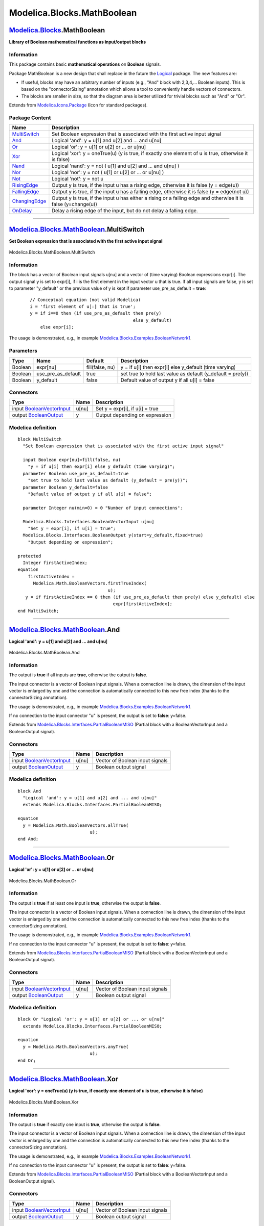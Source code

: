 ===========================
Modelica.Blocks.MathBoolean
===========================

`Modelica.Blocks <Modelica_Blocks.html#Modelica.Blocks>`_.MathBoolean
---------------------------------------------------------------------

**Library of Boolean mathematical functions as input/output blocks**

Information
~~~~~~~~~~~

::

This package contains basic **mathematical operations** on **Boolean**
signals.

Package MathBoolean is a new design that shall replace in the future the
`Logical <Modelica_Blocks_Logical.html#Modelica.Blocks.Logical>`_
package. The new features are:

-  If useful, blocks may have an arbitrary number of inputs (e.g., "And"
   block with 2,3,4,... Boolean inputs). This is based on the
   "connectorSizing" annotation which allows a tool to conveniently
   handle vectors of connectors.
-  The blocks are smaller in size, so that the diagram area is better
   utilized for trivial blocks such as "And" or "Or".

::

Extends from
`Modelica.Icons.Package <Modelica_Icons_Package.html#Modelica.Icons.Package>`_
(Icon for standard packages).

Package Content
~~~~~~~~~~~~~~~

+------------------------------------------------------------------------------------------------------------------------------------------+------------------------------------------------------------------------------------------------------------------+
| Name                                                                                                                                     | Description                                                                                                      |
+==========================================================================================================================================+==================================================================================================================+
| |image11| `MultiSwitch <Modelica_Blocks_MathBoolean.html#Modelica.Blocks.MathBoolean.MultiSwitch>`_                                      | Set Boolean expression that is associated with the first active input signal                                     |
+------------------------------------------------------------------------------------------------------------------------------------------+------------------------------------------------------------------------------------------------------------------+
| |image12| `And <Modelica_Blocks_MathBoolean.html#Modelica.Blocks.MathBoolean.And>`_                                                      | Logical 'and': y = u[1] and u[2] and ... and u[nu]                                                               |
+------------------------------------------------------------------------------------------------------------------------------------------+------------------------------------------------------------------------------------------------------------------+
| |image13| `Or <Modelica_Blocks_MathBoolean.html#Modelica.Blocks.MathBoolean.Or>`_                                                        | Logical 'or': y = u[1] or u[2] or ... or u[nu]                                                                   |
+------------------------------------------------------------------------------------------------------------------------------------------+------------------------------------------------------------------------------------------------------------------+
| |image14| `Xor <Modelica_Blocks_MathBoolean.html#Modelica.Blocks.MathBoolean.Xor>`_                                                      | Logical 'xor': y = oneTrue(u) (y is true, if exactly one element of u is true, otherwise it is false)            |
+------------------------------------------------------------------------------------------------------------------------------------------+------------------------------------------------------------------------------------------------------------------+
| |image15| `Nand <Modelica_Blocks_MathBoolean.html#Modelica.Blocks.MathBoolean.Nand>`_                                                    | Logical 'nand': y = not ( u[1] and u[2] and ... and u[nu] )                                                      |
+------------------------------------------------------------------------------------------------------------------------------------------+------------------------------------------------------------------------------------------------------------------+
| |image16| `Nor <Modelica_Blocks_MathBoolean.html#Modelica.Blocks.MathBoolean.Nor>`_                                                      | Logical 'nor': y = not ( u[1] or u[2] or ... or u[nu] )                                                          |
+------------------------------------------------------------------------------------------------------------------------------------------+------------------------------------------------------------------------------------------------------------------+
| |image17| `Not <Modelica_Blocks_MathBoolean.html#Modelica.Blocks.MathBoolean.Not>`_                                                      | Logical 'not': y = not u                                                                                         |
+------------------------------------------------------------------------------------------------------------------------------------------+------------------------------------------------------------------------------------------------------------------+
| |image18| `RisingEdge <Modelica_Blocks_MathBoolean.html#Modelica.Blocks.MathBoolean.RisingEdge>`_                                        | Output y is true, if the input u has a rising edge, otherwise it is false (y = edge(u))                          |
+------------------------------------------------------------------------------------------------------------------------------------------+------------------------------------------------------------------------------------------------------------------+
| |image19| `FallingEdge <Modelica_Blocks_MathBoolean.html#Modelica.Blocks.MathBoolean.FallingEdge>`_                                      | Output y is true, if the input u has a falling edge, otherwise it is false (y = edge(not u))                     |
+------------------------------------------------------------------------------------------------------------------------------------------+------------------------------------------------------------------------------------------------------------------+
| |image20| `ChangingEdge <Modelica_Blocks_MathBoolean.html#Modelica.Blocks.MathBoolean.ChangingEdge>`_                                    | Output y is true, if the input u has either a rising or a falling edge and otherwise it is false (y=change(u))   |
+------------------------------------------------------------------------------------------------------------------------------------------+------------------------------------------------------------------------------------------------------------------+
| |image21| `OnDelay <Modelica_Blocks_MathBoolean.html#Modelica.Blocks.MathBoolean.OnDelay>`_                                              | Delay a rising edge of the input, but do not delay a falling edge.                                               |
+------------------------------------------------------------------------------------------------------------------------------------------+------------------------------------------------------------------------------------------------------------------+

--------------

|image22| `Modelica.Blocks.MathBoolean <Modelica_Blocks_MathBoolean.html#Modelica.Blocks.MathBoolean>`_.MultiSwitch
-------------------------------------------------------------------------------------------------------------------

**Set Boolean expression that is associated with the first active input
signal**

.. figure:: Modelica.Blocks.MathBoolean.MultiSwitchD.png
   :align: center
   :alt: Modelica.Blocks.MathBoolean.MultiSwitch

   Modelica.Blocks.MathBoolean.MultiSwitch

Information
~~~~~~~~~~~

::

The block has a vector of Boolean input signals u[nu] and a vector of
(time varying) Boolean expressions expr[:]. The output signal y is set
to expr[i], if i is the first element in the input vector u that is
true. If all input signals are false, y is set to parameter "y\_default"
or the previous value of y is kept if parameter use\_pre\_as\_default =
**true**:

    ::

          // Conceptual equation (not valid Modelica)
          i = 'first element of u[:] that is true';
          y = if i==0 then (if use_pre_as_default then pre(y)
                                                  else y_default)
              else expr[i];

The usage is demonstrated, e.g., in example
`Modelica.Blocks.Examples.BooleanNetwork1 <Modelica_Blocks_Examples.html#Modelica.Blocks.Examples.BooleanNetwork1>`_.

::

Parameters
~~~~~~~~~~

+-----------+-------------------------+-------------------+----------------------------------------------------------------+
| Type      | Name                    | Default           | Description                                                    |
+===========+=========================+===================+================================================================+
| Boolean   | expr[nu]                | fill(false, nu)   | y = if u[i] then expr[i] else y\_default (time varying)        |
+-----------+-------------------------+-------------------+----------------------------------------------------------------+
| Boolean   | use\_pre\_as\_default   | true              | set true to hold last value as default (y\_default = pre(y))   |
+-----------+-------------------------+-------------------+----------------------------------------------------------------+
| Boolean   | y\_default              | false             | Default value of output y if all u[i] = false                  |
+-----------+-------------------------+-------------------+----------------------------------------------------------------+

Connectors
~~~~~~~~~~

+---------------------------------------------------------------------------------------------------------------+---------+-----------------------------------+
| Type                                                                                                          | Name    | Description                       |
+===============================================================================================================+=========+===================================+
| input `BooleanVectorInput <Modelica_Blocks_Interfaces.html#Modelica.Blocks.Interfaces.BooleanVectorInput>`_   | u[nu]   | Set y = expr[i], if u[i] = true   |
+---------------------------------------------------------------------------------------------------------------+---------+-----------------------------------+
| output `BooleanOutput <Modelica_Blocks_Interfaces.html#Modelica.Blocks.Interfaces.BooleanOutput>`_            | y       | Output depending on expression    |
+---------------------------------------------------------------------------------------------------------------+---------+-----------------------------------+

Modelica definition
~~~~~~~~~~~~~~~~~~~

::

    block MultiSwitch 
      "Set Boolean expression that is associated with the first active input signal"

      input Boolean expr[nu]=fill(false, nu) 
        "y = if u[i] then expr[i] else y_default (time varying)";
      parameter Boolean use_pre_as_default=true 
        "set true to hold last value as default (y_default = pre(y))";
      parameter Boolean y_default=false 
        "Default value of output y if all u[i] = false";

      parameter Integer nu(min=0) = 0 "Number of input connections";

      Modelica.Blocks.Interfaces.BooleanVectorInput u[nu] 
        "Set y = expr[i], if u[i] = true";
      Modelica.Blocks.Interfaces.BooleanOutput y(start=y_default,fixed=true) 
        "Output depending on expression";

    protected 
      Integer firstActiveIndex;
    equation 
        firstActiveIndex =
          Modelica.Math.BooleanVectors.firstTrueIndex(
                                       u);
       y = if firstActiveIndex == 0 then (if use_pre_as_default then pre(y) else y_default) else 
                                         expr[firstActiveIndex];
    end MultiSwitch;

--------------

|image23| `Modelica.Blocks.MathBoolean <Modelica_Blocks_MathBoolean.html#Modelica.Blocks.MathBoolean>`_.And
-----------------------------------------------------------------------------------------------------------

**Logical 'and': y = u[1] and u[2] and ... and u[nu]**

.. figure:: Modelica.Blocks.MathBoolean.AndD.png
   :align: center
   :alt: Modelica.Blocks.MathBoolean.And

   Modelica.Blocks.MathBoolean.And

Information
~~~~~~~~~~~

::

The output is **true** if all inputs are **true**, otherwise the output
is **false**.

The input connector is a vector of Boolean input signals. When a
connection line is drawn, the dimension of the input vector is enlarged
by one and the connection is automatically connected to this new free
index (thanks to the connectorSizing annotation).

The usage is demonstrated, e.g., in example
`Modelica.Blocks.Examples.BooleanNetwork1 <Modelica_Blocks_Examples.html#Modelica.Blocks.Examples.BooleanNetwork1>`_.

If no connection to the input connector "u" is present, the output is
set to **false**: y=false.

::

Extends from
`Modelica.Blocks.Interfaces.PartialBooleanMISO <Modelica_Blocks_Interfaces.html#Modelica.Blocks.Interfaces.PartialBooleanMISO>`_
(Partial block with a BooleanVectorInput and a BooleanOutput signal).

Connectors
~~~~~~~~~~

+---------------------------------------------------------------------------------------------------------------+---------+-----------------------------------+
| Type                                                                                                          | Name    | Description                       |
+===============================================================================================================+=========+===================================+
| input `BooleanVectorInput <Modelica_Blocks_Interfaces.html#Modelica.Blocks.Interfaces.BooleanVectorInput>`_   | u[nu]   | Vector of Boolean input signals   |
+---------------------------------------------------------------------------------------------------------------+---------+-----------------------------------+
| output `BooleanOutput <Modelica_Blocks_Interfaces.html#Modelica.Blocks.Interfaces.BooleanOutput>`_            | y       | Boolean output signal             |
+---------------------------------------------------------------------------------------------------------------+---------+-----------------------------------+

Modelica definition
~~~~~~~~~~~~~~~~~~~

::

    block And 
      "Logical 'and': y = u[1] and u[2] and ... and u[nu]"
      extends Modelica.Blocks.Interfaces.PartialBooleanMISO;

    equation 
      y = Modelica.Math.BooleanVectors.allTrue(
                                u);
    end And;

--------------

|image24| `Modelica.Blocks.MathBoolean <Modelica_Blocks_MathBoolean.html#Modelica.Blocks.MathBoolean>`_.Or
----------------------------------------------------------------------------------------------------------

**Logical 'or': y = u[1] or u[2] or ... or u[nu]**

.. figure:: Modelica.Blocks.MathBoolean.AndD.png
   :align: center
   :alt: Modelica.Blocks.MathBoolean.Or

   Modelica.Blocks.MathBoolean.Or

Information
~~~~~~~~~~~

::

The output is **true** if at least one input is **true**, otherwise the
output is **false**.

The input connector is a vector of Boolean input signals. When a
connection line is drawn, the dimension of the input vector is enlarged
by one and the connection is automatically connected to this new free
index (thanks to the connectorSizing annotation).

The usage is demonstrated, e.g., in example
`Modelica.Blocks.Examples.BooleanNetwork1 <Modelica_Blocks_Examples.html#Modelica.Blocks.Examples.BooleanNetwork1>`_.

If no connection to the input connector "u" is present, the output is
set to **false**: y=false.

::

Extends from
`Modelica.Blocks.Interfaces.PartialBooleanMISO <Modelica_Blocks_Interfaces.html#Modelica.Blocks.Interfaces.PartialBooleanMISO>`_
(Partial block with a BooleanVectorInput and a BooleanOutput signal).

Connectors
~~~~~~~~~~

+---------------------------------------------------------------------------------------------------------------+---------+-----------------------------------+
| Type                                                                                                          | Name    | Description                       |
+===============================================================================================================+=========+===================================+
| input `BooleanVectorInput <Modelica_Blocks_Interfaces.html#Modelica.Blocks.Interfaces.BooleanVectorInput>`_   | u[nu]   | Vector of Boolean input signals   |
+---------------------------------------------------------------------------------------------------------------+---------+-----------------------------------+
| output `BooleanOutput <Modelica_Blocks_Interfaces.html#Modelica.Blocks.Interfaces.BooleanOutput>`_            | y       | Boolean output signal             |
+---------------------------------------------------------------------------------------------------------------+---------+-----------------------------------+

Modelica definition
~~~~~~~~~~~~~~~~~~~

::

    block Or "Logical 'or': y = u[1] or u[2] or ... or u[nu]"
      extends Modelica.Blocks.Interfaces.PartialBooleanMISO;

    equation 
      y = Modelica.Math.BooleanVectors.anyTrue(
                                u);
    end Or;

--------------

|image25| `Modelica.Blocks.MathBoolean <Modelica_Blocks_MathBoolean.html#Modelica.Blocks.MathBoolean>`_.Xor
-----------------------------------------------------------------------------------------------------------

**Logical 'xor': y = oneTrue(u) (y is true, if exactly one element of u
is true, otherwise it is false)**

.. figure:: Modelica.Blocks.MathBoolean.AndD.png
   :align: center
   :alt: Modelica.Blocks.MathBoolean.Xor

   Modelica.Blocks.MathBoolean.Xor

Information
~~~~~~~~~~~

::

The output is **true** if exactly one input is **true**, otherwise the
output is **false**.

The input connector is a vector of Boolean input signals. When a
connection line is drawn, the dimension of the input vector is enlarged
by one and the connection is automatically connected to this new free
index (thanks to the connectorSizing annotation).

The usage is demonstrated, e.g., in example
`Modelica.Blocks.Examples.BooleanNetwork1 <Modelica_Blocks_Examples.html#Modelica.Blocks.Examples.BooleanNetwork1>`_.

If no connection to the input connector "u" is present, the output is
set to **false**: y=false.

::

Extends from
`Modelica.Blocks.Interfaces.PartialBooleanMISO <Modelica_Blocks_Interfaces.html#Modelica.Blocks.Interfaces.PartialBooleanMISO>`_
(Partial block with a BooleanVectorInput and a BooleanOutput signal).

Connectors
~~~~~~~~~~

+---------------------------------------------------------------------------------------------------------------+---------+-----------------------------------+
| Type                                                                                                          | Name    | Description                       |
+===============================================================================================================+=========+===================================+
| input `BooleanVectorInput <Modelica_Blocks_Interfaces.html#Modelica.Blocks.Interfaces.BooleanVectorInput>`_   | u[nu]   | Vector of Boolean input signals   |
+---------------------------------------------------------------------------------------------------------------+---------+-----------------------------------+
| output `BooleanOutput <Modelica_Blocks_Interfaces.html#Modelica.Blocks.Interfaces.BooleanOutput>`_            | y       | Boolean output signal             |
+---------------------------------------------------------------------------------------------------------------+---------+-----------------------------------+

Modelica definition
~~~~~~~~~~~~~~~~~~~

::

    block Xor 
      "Logical 'xor': y = oneTrue(u)  (y is true, if exactly one element of u is true, otherwise it is false)"
      extends Modelica.Blocks.Interfaces.PartialBooleanMISO;

    equation 
      y = Modelica.Math.BooleanVectors.oneTrue(
                                u);
    end Xor;

--------------

|image26| `Modelica.Blocks.MathBoolean <Modelica_Blocks_MathBoolean.html#Modelica.Blocks.MathBoolean>`_.Nand
------------------------------------------------------------------------------------------------------------

**Logical 'nand': y = not ( u[1] and u[2] and ... and u[nu] )**

.. figure:: Modelica.Blocks.MathBoolean.AndD.png
   :align: center
   :alt: Modelica.Blocks.MathBoolean.Nand

   Modelica.Blocks.MathBoolean.Nand

Information
~~~~~~~~~~~

::

The output is **true** if at least one input is **false**, otherwise the
output is **false**.

The input connector is a vector of Boolean input signals. When a
connection line is drawn, the dimension of the input vector is enlarged
by one and the connection is automatically connected to this new free
index (thanks to the connectorSizing annotation).

The usage is demonstrated, e.g., in example
`Modelica.Blocks.Examples.BooleanNetwork1 <Modelica_Blocks_Examples.html#Modelica.Blocks.Examples.BooleanNetwork1>`_.

If no connection to the input connector "u" is present, the output is
set to **false**: y=false.

::

Extends from
`Modelica.Blocks.Interfaces.PartialBooleanMISO <Modelica_Blocks_Interfaces.html#Modelica.Blocks.Interfaces.PartialBooleanMISO>`_
(Partial block with a BooleanVectorInput and a BooleanOutput signal).

Connectors
~~~~~~~~~~

+---------------------------------------------------------------------------------------------------------------+---------+-----------------------------------+
| Type                                                                                                          | Name    | Description                       |
+===============================================================================================================+=========+===================================+
| input `BooleanVectorInput <Modelica_Blocks_Interfaces.html#Modelica.Blocks.Interfaces.BooleanVectorInput>`_   | u[nu]   | Vector of Boolean input signals   |
+---------------------------------------------------------------------------------------------------------------+---------+-----------------------------------+
| output `BooleanOutput <Modelica_Blocks_Interfaces.html#Modelica.Blocks.Interfaces.BooleanOutput>`_            | y       | Boolean output signal             |
+---------------------------------------------------------------------------------------------------------------+---------+-----------------------------------+

Modelica definition
~~~~~~~~~~~~~~~~~~~

::

    block Nand 
      "Logical 'nand': y = not ( u[1] and u[2] and ... and u[nu] )"
      extends Modelica.Blocks.Interfaces.PartialBooleanMISO;

    equation 
      y = not Modelica.Math.BooleanVectors.allTrue(
                                    u);
    end Nand;

--------------

|image27| `Modelica.Blocks.MathBoolean <Modelica_Blocks_MathBoolean.html#Modelica.Blocks.MathBoolean>`_.Nor
-----------------------------------------------------------------------------------------------------------

**Logical 'nor': y = not ( u[1] or u[2] or ... or u[nu] )**

.. figure:: Modelica.Blocks.MathBoolean.AndD.png
   :align: center
   :alt: Modelica.Blocks.MathBoolean.Nor

   Modelica.Blocks.MathBoolean.Nor

Information
~~~~~~~~~~~

::

The output is **false** if at least one input is **true**, otherwise the
output is **true**.

The input connector is a vector of Boolean input signals. When a
connection line is drawn, the dimension of the input vector is enlarged
by one and the connection is automatically connected to this new free
index (thanks to the connectorSizing annotation).

The usage is demonstrated, e.g., in example
`Modelica.Blocks.Examples.BooleanNetwork1 <Modelica_Blocks_Examples.html#Modelica.Blocks.Examples.BooleanNetwork1>`_.

If no connection to the input connector "u" is present, the output is
set to **false**: y=false.

::

Extends from
`Modelica.Blocks.Interfaces.PartialBooleanMISO <Modelica_Blocks_Interfaces.html#Modelica.Blocks.Interfaces.PartialBooleanMISO>`_
(Partial block with a BooleanVectorInput and a BooleanOutput signal).

Connectors
~~~~~~~~~~

+---------------------------------------------------------------------------------------------------------------+---------+-----------------------------------+
| Type                                                                                                          | Name    | Description                       |
+===============================================================================================================+=========+===================================+
| input `BooleanVectorInput <Modelica_Blocks_Interfaces.html#Modelica.Blocks.Interfaces.BooleanVectorInput>`_   | u[nu]   | Vector of Boolean input signals   |
+---------------------------------------------------------------------------------------------------------------+---------+-----------------------------------+
| output `BooleanOutput <Modelica_Blocks_Interfaces.html#Modelica.Blocks.Interfaces.BooleanOutput>`_            | y       | Boolean output signal             |
+---------------------------------------------------------------------------------------------------------------+---------+-----------------------------------+

Modelica definition
~~~~~~~~~~~~~~~~~~~

::

    block Nor 
      "Logical 'nor': y = not ( u[1] or u[2] or ... or u[nu] )"
      extends Modelica.Blocks.Interfaces.PartialBooleanMISO;

    equation 
      y = not Modelica.Math.BooleanVectors.anyTrue(
                                    u);
    end Nor;

--------------

|image28| `Modelica.Blocks.MathBoolean <Modelica_Blocks_MathBoolean.html#Modelica.Blocks.MathBoolean>`_.Not
-----------------------------------------------------------------------------------------------------------

**Logical 'not': y = not u**

.. figure:: Modelica.Blocks.MathBoolean.NotD.png
   :align: center
   :alt: Modelica.Blocks.MathBoolean.Not

   Modelica.Blocks.MathBoolean.Not

Information
~~~~~~~~~~~

::

The output is **false** if at least one input is **true**, otherwise the
output is **true**.

The input connector is a vector of Boolean input signals. When a
connection line is drawn, the dimension of the input vector is enlarged
by one and the connection is automatically connected to this new free
index (thanks to the connectorSizing annotation).

The usage is demonstrated, e.g., in example
`Modelica.Blocks.Examples.BooleanNetwork1 <Modelica_Blocks_Examples.html#Modelica.Blocks.Examples.BooleanNetwork1>`_.

::

Extends from
`Modelica.Blocks.Interfaces.PartialBooleanSISO\_small <Modelica_Blocks_Interfaces.html#Modelica.Blocks.Interfaces.PartialBooleanSISO_small>`_
(Partial block with a BooleanInput and a BooleanOutput signal and a
small block icon).

Connectors
~~~~~~~~~~

+------------------------------------------------------------------------------------------------------+--------+-------------------------+
| Type                                                                                                 | Name   | Description             |
+======================================================================================================+========+=========================+
| input `BooleanInput <Modelica_Blocks_Interfaces.html#Modelica.Blocks.Interfaces.BooleanInput>`_      | u      | Boolean input signal    |
+------------------------------------------------------------------------------------------------------+--------+-------------------------+
| output `BooleanOutput <Modelica_Blocks_Interfaces.html#Modelica.Blocks.Interfaces.BooleanOutput>`_   | y      | Boolean output signal   |
+------------------------------------------------------------------------------------------------------+--------+-------------------------+

Modelica definition
~~~~~~~~~~~~~~~~~~~

::

    block Not "Logical 'not': y = not u"
      extends Modelica.Blocks.Interfaces.PartialBooleanSISO_small;

    equation 
      y = not u;
    end Not;

--------------

|image29| `Modelica.Blocks.MathBoolean <Modelica_Blocks_MathBoolean.html#Modelica.Blocks.MathBoolean>`_.RisingEdge
------------------------------------------------------------------------------------------------------------------

**Output y is true, if the input u has a rising edge, otherwise it is
false (y = edge(u))**

.. figure:: Modelica.Blocks.MathBoolean.NotD.png
   :align: center
   :alt: Modelica.Blocks.MathBoolean.RisingEdge

   Modelica.Blocks.MathBoolean.RisingEdge

Information
~~~~~~~~~~~

::

A rising edge of the Boolean input u results in y = **true** at this
time instant. At all other time instants, y = **false**.

The usage is demonstrated, e.g., in example
`Modelica.Blocks.Examples.BooleanNetwork1 <Modelica_Blocks_Examples.html#Modelica.Blocks.Examples.BooleanNetwork1>`_.

::

Extends from
`Modelica.Blocks.Interfaces.PartialBooleanSISO\_small <Modelica_Blocks_Interfaces.html#Modelica.Blocks.Interfaces.PartialBooleanSISO_small>`_
(Partial block with a BooleanInput and a BooleanOutput signal and a
small block icon).

Parameters
~~~~~~~~~~

+-----------+-----------------+-----------+-----------------------------------+
| Type      | Name            | Default   | Description                       |
+===========+=================+===========+===================================+
| Boolean   | pre\_u\_start   | false     | Value of pre(u) at initial time   |
+-----------+-----------------+-----------+-----------------------------------+

Connectors
~~~~~~~~~~

+------------------------------------------------------------------------------------------------------+--------+-------------------------+
| Type                                                                                                 | Name   | Description             |
+======================================================================================================+========+=========================+
| input `BooleanInput <Modelica_Blocks_Interfaces.html#Modelica.Blocks.Interfaces.BooleanInput>`_      | u      | Boolean input signal    |
+------------------------------------------------------------------------------------------------------+--------+-------------------------+
| output `BooleanOutput <Modelica_Blocks_Interfaces.html#Modelica.Blocks.Interfaces.BooleanOutput>`_   | y      | Boolean output signal   |
+------------------------------------------------------------------------------------------------------+--------+-------------------------+

Modelica definition
~~~~~~~~~~~~~~~~~~~

::

    block RisingEdge 
      "Output y is true, if the input u has a rising edge, otherwise it is false (y = edge(u))"
       parameter Boolean pre_u_start = false "Value of pre(u) at initial time";
       extends Modelica.Blocks.Interfaces.PartialBooleanSISO_small;
    initial equation 
      pre(u) = pre_u_start;
    equation 
      y = edge(u);
    end RisingEdge;

--------------

|image30| `Modelica.Blocks.MathBoolean <Modelica_Blocks_MathBoolean.html#Modelica.Blocks.MathBoolean>`_.FallingEdge
-------------------------------------------------------------------------------------------------------------------

**Output y is true, if the input u has a falling edge, otherwise it is
false (y = edge(not u))**

.. figure:: Modelica.Blocks.MathBoolean.NotD.png
   :align: center
   :alt: Modelica.Blocks.MathBoolean.FallingEdge

   Modelica.Blocks.MathBoolean.FallingEdge

Information
~~~~~~~~~~~

::

A falling edge of the Boolean input u results in y = **true** at this
time instant. At all other time instants, y = **false**.

The usage is demonstrated, e.g., in example
`Modelica.Blocks.Examples.BooleanNetwork1 <Modelica_Blocks_Examples.html#Modelica.Blocks.Examples.BooleanNetwork1>`_.

::

Extends from
`Modelica.Blocks.Interfaces.PartialBooleanSISO\_small <Modelica_Blocks_Interfaces.html#Modelica.Blocks.Interfaces.PartialBooleanSISO_small>`_
(Partial block with a BooleanInput and a BooleanOutput signal and a
small block icon).

Parameters
~~~~~~~~~~

+-----------+-----------------+-----------+-----------------------------------+
| Type      | Name            | Default   | Description                       |
+===========+=================+===========+===================================+
| Boolean   | pre\_u\_start   | false     | Value of pre(u) at initial time   |
+-----------+-----------------+-----------+-----------------------------------+

Connectors
~~~~~~~~~~

+------------------------------------------------------------------------------------------------------+--------+-------------------------+
| Type                                                                                                 | Name   | Description             |
+======================================================================================================+========+=========================+
| input `BooleanInput <Modelica_Blocks_Interfaces.html#Modelica.Blocks.Interfaces.BooleanInput>`_      | u      | Boolean input signal    |
+------------------------------------------------------------------------------------------------------+--------+-------------------------+
| output `BooleanOutput <Modelica_Blocks_Interfaces.html#Modelica.Blocks.Interfaces.BooleanOutput>`_   | y      | Boolean output signal   |
+------------------------------------------------------------------------------------------------------+--------+-------------------------+

Modelica definition
~~~~~~~~~~~~~~~~~~~

::

    block FallingEdge 
      "Output y is true, if the input u has a falling edge, otherwise it is false (y = edge(not u))"
       parameter Boolean pre_u_start = false "Value of pre(u) at initial time";
       extends Modelica.Blocks.Interfaces.PartialBooleanSISO_small;
    protected 
      Boolean not_u = not u;
    initial equation 
      pre(not_u) = not pre_u_start;
    equation 
      y = edge(not_u);
    end FallingEdge;

--------------

|image31| `Modelica.Blocks.MathBoolean <Modelica_Blocks_MathBoolean.html#Modelica.Blocks.MathBoolean>`_.ChangingEdge
--------------------------------------------------------------------------------------------------------------------

**Output y is true, if the input u has either a rising or a falling edge
and otherwise it is false (y=change(u))**

.. figure:: Modelica.Blocks.MathBoolean.NotD.png
   :align: center
   :alt: Modelica.Blocks.MathBoolean.ChangingEdge

   Modelica.Blocks.MathBoolean.ChangingEdge

Information
~~~~~~~~~~~

::

A changing edge, i.e., either rising or falling, of the Boolean input u
results in y = **true** at this time instant. At all other time
instants, y = **false**.

The usage is demonstrated, e.g., in example
`Modelica.Blocks.Examples.BooleanNetwork1 <Modelica_Blocks_Examples.html#Modelica.Blocks.Examples.BooleanNetwork1>`_.

::

Extends from
`Modelica.Blocks.Interfaces.PartialBooleanSISO\_small <Modelica_Blocks_Interfaces.html#Modelica.Blocks.Interfaces.PartialBooleanSISO_small>`_
(Partial block with a BooleanInput and a BooleanOutput signal and a
small block icon).

Parameters
~~~~~~~~~~

+-----------+-----------------+-----------+-----------------------------------+
| Type      | Name            | Default   | Description                       |
+===========+=================+===========+===================================+
| Boolean   | pre\_u\_start   | false     | Value of pre(u) at initial time   |
+-----------+-----------------+-----------+-----------------------------------+

Connectors
~~~~~~~~~~

+------------------------------------------------------------------------------------------------------+--------+-------------------------+
| Type                                                                                                 | Name   | Description             |
+======================================================================================================+========+=========================+
| input `BooleanInput <Modelica_Blocks_Interfaces.html#Modelica.Blocks.Interfaces.BooleanInput>`_      | u      | Boolean input signal    |
+------------------------------------------------------------------------------------------------------+--------+-------------------------+
| output `BooleanOutput <Modelica_Blocks_Interfaces.html#Modelica.Blocks.Interfaces.BooleanOutput>`_   | y      | Boolean output signal   |
+------------------------------------------------------------------------------------------------------+--------+-------------------------+

Modelica definition
~~~~~~~~~~~~~~~~~~~

::

    block ChangingEdge 
      "Output y is true, if the input u has either a rising or a falling edge and otherwise it is false (y=change(u))"
       parameter Boolean pre_u_start = false "Value of pre(u) at initial time";
       extends Modelica.Blocks.Interfaces.PartialBooleanSISO_small;
    initial equation 
      pre(u) = pre_u_start;
    equation 
      y = change(u);
    end ChangingEdge;

--------------

|image32| `Modelica.Blocks.MathBoolean <Modelica_Blocks_MathBoolean.html#Modelica.Blocks.MathBoolean>`_.OnDelay
---------------------------------------------------------------------------------------------------------------

**Delay a rising edge of the input, but do not delay a falling edge.**

.. figure:: Modelica.Blocks.MathBoolean.NotD.png
   :align: center
   :alt: Modelica.Blocks.MathBoolean.OnDelay

   Modelica.Blocks.MathBoolean.OnDelay

Information
~~~~~~~~~~~

::

A rising edge of the Boolean input u gives a delayed output. A falling
edge of the input is immediately given to the output.

Simulation results of a typical example with a delay time of 0.1 s is
shown in the next figure.

|image33|
 |image34|

The usage is demonstrated, e.g., in example
`Modelica.Blocks.Examples.BooleanNetwork1 <Modelica_Blocks_Examples.html#Modelica.Blocks.Examples.BooleanNetwork1>`_.

::

Extends from
`Modelica.Blocks.Interfaces.PartialBooleanSISO\_small <Modelica_Blocks_Interfaces.html#Modelica.Blocks.Interfaces.PartialBooleanSISO_small>`_
(Partial block with a BooleanInput and a BooleanOutput signal and a
small block icon).

Parameters
~~~~~~~~~~

+---------------------------------------------------------+-------------+-----------+------------------+
| Type                                                    | Name        | Default   | Description      |
+=========================================================+=============+===========+==================+
| `Time <Modelica_SIunits.html#Modelica.SIunits.Time>`_   | delayTime   |           | Delay time [s]   |
+---------------------------------------------------------+-------------+-----------+------------------+

Connectors
~~~~~~~~~~

+------------------------------------------------------------------------------------------------------+--------+-------------------------+
| Type                                                                                                 | Name   | Description             |
+======================================================================================================+========+=========================+
| input `BooleanInput <Modelica_Blocks_Interfaces.html#Modelica.Blocks.Interfaces.BooleanInput>`_      | u      | Boolean input signal    |
+------------------------------------------------------------------------------------------------------+--------+-------------------------+
| output `BooleanOutput <Modelica_Blocks_Interfaces.html#Modelica.Blocks.Interfaces.BooleanOutput>`_   | y      | Boolean output signal   |
+------------------------------------------------------------------------------------------------------+--------+-------------------------+

Modelica definition
~~~~~~~~~~~~~~~~~~~

::

    block OnDelay 
      "Delay a rising edge of the input, but do not delay a falling edge."
          extends Modelica.Blocks.Interfaces.PartialBooleanSISO_small;
          parameter Modelica.SIunits.Time delayTime "Delay time";

    protected 
          Boolean delaySignal(start=false,fixed=true);
          discrete Modelica.SIunits.Time t_next;
    initial equation 
          pre(u) = false;
          pre(t_next) = time - 1;
    algorithm 
          when u then
             delaySignal := true;
             t_next := time + delayTime;
          elsewhen not u then
             delaySignal := false;
             t_next := time - 1;
          end when;
    equation 
          if delaySignal then
             y = time >= t_next;
          else
             y = false;
          end if;
    end OnDelay;

--------------

`Automatically generated <http://www.3ds.com/>`_ Fri Nov 12 16:27:39
2010.

.. |Modelica.Blocks.MathBoolean.MultiSwitch| image:: Modelica.Blocks.MathBoolean.MultiSwitchS.png
.. |Modelica.Blocks.MathBoolean.And| image:: Modelica.Blocks.MathBoolean.AndS.png
.. |Modelica.Blocks.MathBoolean.Or| image:: Modelica.Blocks.MathBoolean.OrS.png
.. |Modelica.Blocks.MathBoolean.Xor| image:: Modelica.Blocks.MathBoolean.XorS.png
.. |Modelica.Blocks.MathBoolean.Nand| image:: Modelica.Blocks.MathBoolean.XorS.png
.. |Modelica.Blocks.MathBoolean.Nor| image:: Modelica.Blocks.MathBoolean.XorS.png
.. |Modelica.Blocks.MathBoolean.Not| image:: Modelica.Blocks.MathBoolean.NotS.png
.. |Modelica.Blocks.MathBoolean.RisingEdge| image:: Modelica.Blocks.MathBoolean.RisingEdgeS.png
.. |Modelica.Blocks.MathBoolean.FallingEdge| image:: Modelica.Blocks.MathBoolean.FallingEdgeS.png
.. |Modelica.Blocks.MathBoolean.ChangingEdge| image:: Modelica.Blocks.MathBoolean.ChangingEdgeS.png
.. |Modelica.Blocks.MathBoolean.OnDelay| image:: Modelica.Blocks.MathBoolean.OnDelayS.png
.. |image11| image:: Modelica.Blocks.MathBoolean.MultiSwitchS.png
.. |image12| image:: Modelica.Blocks.MathBoolean.AndS.png
.. |image13| image:: Modelica.Blocks.MathBoolean.OrS.png
.. |image14| image:: Modelica.Blocks.MathBoolean.XorS.png
.. |image15| image:: Modelica.Blocks.MathBoolean.XorS.png
.. |image16| image:: Modelica.Blocks.MathBoolean.XorS.png
.. |image17| image:: Modelica.Blocks.MathBoolean.NotS.png
.. |image18| image:: Modelica.Blocks.MathBoolean.RisingEdgeS.png
.. |image19| image:: Modelica.Blocks.MathBoolean.FallingEdgeS.png
.. |image20| image:: Modelica.Blocks.MathBoolean.ChangingEdgeS.png
.. |image21| image:: Modelica.Blocks.MathBoolean.OnDelayS.png
.. |image22| image:: Modelica.Blocks.MathBoolean.MultiSwitchI.png
.. |image23| image:: Modelica.Blocks.MathBoolean.AndI.png
.. |image24| image:: Modelica.Blocks.MathBoolean.OrI.png
.. |image25| image:: Modelica.Blocks.MathBoolean.XorI.png
.. |image26| image:: Modelica.Blocks.MathBoolean.NandI.png
.. |image27| image:: Modelica.Blocks.MathBoolean.NorI.png
.. |image28| image:: Modelica.Blocks.MathBoolean.NotI.png
.. |image29| image:: Modelica.Blocks.MathBoolean.RisingEdgeI.png
.. |image30| image:: Modelica.Blocks.MathBoolean.FallingEdgeI.png
.. |image31| image:: Modelica.Blocks.MathBoolean.ChangingEdgeI.png
.. |image32| image:: Modelica.Blocks.MathBoolean.OnDelayI.png
.. |image33| image:: ../Resources/Images/Blocks/MathBoolean/OnDelay1.png
.. |image34| image:: ../Resources/Images/Blocks/MathBoolean/OnDelay2.png
